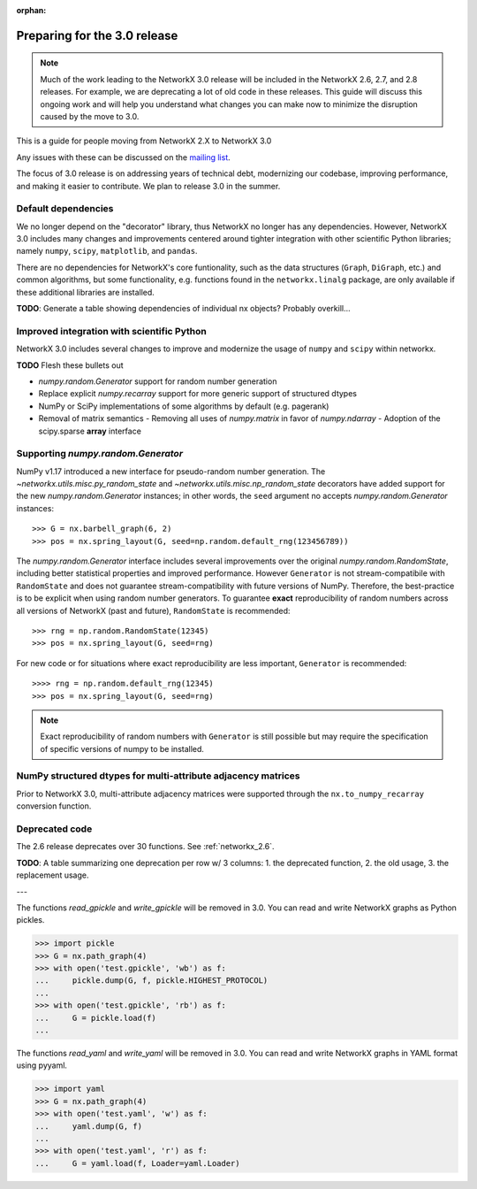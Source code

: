 :orphan:

*****************************
Preparing for the 3.0 release
*****************************

.. note::
   Much of the work leading to the NetworkX 3.0 release will be included
   in the NetworkX 2.6, 2.7, and 2.8 releases.  For example, we are deprecating a lot
   of old code in these releases.  This guide will discuss this
   ongoing work and will help you understand what changes you can make now
   to minimize the disruption caused by the move to 3.0.

This is a guide for people moving from NetworkX 2.X to NetworkX 3.0

Any issues with these can be discussed on the `mailing list
<https://groups.google.com/forum/#!forum/networkx-discuss>`_.

The focus of 3.0 release is on addressing years of technical debt, modernizing our codebase,
improving performance, and making it easier to contribute.
We plan to release 3.0 in the summer.

Default dependencies
--------------------

We no longer depend on the "decorator" library, thus NetworkX no longer has
any dependencies.
However, NetworkX 3.0 includes many changes and improvements centered around
tighter integration with other scientific Python libraries; namely
``numpy``, ``scipy``, ``matplotlib``, and ``pandas``.

There are no dependencies for NetworkX's core funtionality, such as the data
structures (``Graph``, ``DiGraph``, etc.) and common algorithms, but some
functionality, e.g. functions found in the ``networkx.linalg`` package, are
only available if these additional libraries are installed.

**TODO**: Generate a table showing dependencies of individual nx objects?
Probably overkill...

Improved integration with scientific Python
-------------------------------------------

NetworkX 3.0 includes several changes to improve and modernize the usage of
``numpy`` and ``scipy`` within networkx.

**TODO** Flesh these bullets out

- `numpy.random.Generator` support for random number generation
- Replace explicit `numpy.recarray` support for more generic support of
  structured dtypes
- NumPy or SciPy implementations of some algorithms by default (e.g. pagerank)
- Removal of matrix semantics
  - Removing all uses of `numpy.matrix` in favor of `numpy.ndarray`
  - Adoption of the scipy.sparse **array** interface
  
Supporting `numpy.random.Generator`
-----------------------------------

NumPy v1.17 introduced a new interface for pseudo-random number generation.
The `~networkx.utils.misc.py_random_state` and `~networkx.utils.misc.np_random_state`
decorators have added support for the new `numpy.random.Generator` instances;
in other words, the ``seed`` argument no accepts `numpy.random.Generator` instances::

    >>> G = nx.barbell_graph(6, 2)
    >>> pos = nx.spring_layout(G, seed=np.random.default_rng(123456789))

The `numpy.random.Generator` interface includes several improvements over the
original `numpy.random.RandomState`, including better statistical properties
and improved performance.
However ``Generator`` is not stream-compatibile with ``RandomState`` and
does not guarantee stream-compatibility with future versions of NumPy.
Therefore, the best-practice is to be explicit when using random number
generators.
To guarantee **exact** reproducibility of random numbers across all versions
of NetworkX (past and future), ``RandomState`` is recommended::

    >>> rng = np.random.RandomState(12345)
    >>> pos = nx.spring_layout(G, seed=rng)

For new code or for situations where exact reproducibility are less important,
``Generator`` is recommended::

    >>>> rng = np.random.default_rng(12345)
    >>> pos = nx.spring_layout(G, seed=rng)

.. note::  Exact reproducibility of random numbers with ``Generator`` is still
   possible but may require the specification of specific versions of numpy
   to be installed.

NumPy structured dtypes for multi-attribute adjacency matrices
--------------------------------------------------------------

Prior to NetworkX 3.0, multi-attribute adjacency matrices were supported
through the ``nx.to_numpy_recarray`` conversion function.


Deprecated code
---------------

The 2.6 release deprecates over 30 functions.
See :ref:`networkx_2.6`.

**TODO**: A table summarizing one deprecation per row w/ 3 columns: 1. the
deprecated function, 2. the old usage, 3. the replacement usage.

---

The functions `read_gpickle` and `write_gpickle` will be removed in 3.0.
You can read and write NetworkX graphs as Python pickles.

>>> import pickle
>>> G = nx.path_graph(4)
>>> with open('test.gpickle', 'wb') as f:
...     pickle.dump(G, f, pickle.HIGHEST_PROTOCOL)
... 
>>> with open('test.gpickle', 'rb') as f:
...     G = pickle.load(f)
... 

The functions `read_yaml` and `write_yaml` will be removed in 3.0.
You can read and write NetworkX graphs in YAML format
using pyyaml.

>>> import yaml
>>> G = nx.path_graph(4)
>>> with open('test.yaml', 'w') as f:
...     yaml.dump(G, f)
... 
>>> with open('test.yaml', 'r') as f:
...     G = yaml.load(f, Loader=yaml.Loader)
